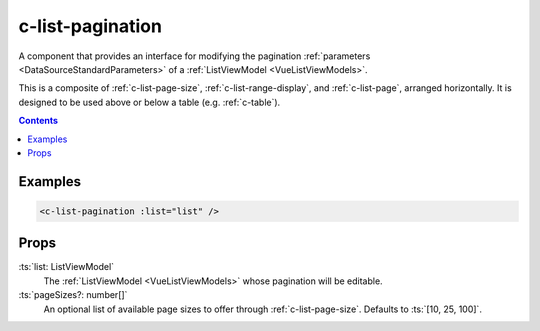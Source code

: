 .. _c-list-pagination:

c-list-pagination
=================

.. MARKER:summary
    
A component that provides an interface for modifying the pagination :ref:`parameters <DataSourceStandardParameters>` of a :ref:`ListViewModel <VueListViewModels>`.

This is a composite of :ref:`c-list-page-size`, :ref:`c-list-range-display`, and :ref:`c-list-page`, arranged horizontally. It is designed to be used above or below a table (e.g. :ref:`c-table`).

.. MARKER:summary-end

.. contents:: Contents
    :local:

Examples
--------

.. code-block:: sfc

  <c-list-pagination :list="list" />

Props
-----

:ts:`list: ListViewModel`
    The :ref:`ListViewModel <VueListViewModels>` whose pagination will be editable.

:ts:`pageSizes?: number[]`
    An optional list of available page sizes to offer through :ref:`c-list-page-size`. Defaults to :ts:`[10, 25, 100]`.



